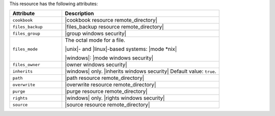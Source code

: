 .. The contents of this file are included in multiple topics.
.. This file should not be changed in a way that hinders its ability to appear in multiple documentation sets.

This resource has the following attributes:

.. list-table::
   :widths: 150 450
   :header-rows: 1

   * - Attribute
     - Description
   * - ``cookbook``
     - |cookbook resource remote_directory|
   * - ``files_backup``
     - |files_backup resource remote_directory|
   * - ``files_group``
     - |group windows security|
   * - ``files_mode``
     - The octal mode for a file.
       
       |unix|- and |linux|-based systems: |mode *nix|
       
       |windows|: |mode windows security|
   * - ``files_owner``
     - |owner windows security|
   * - ``inherits``
     - |windows| only. |inherits windows security| Default value: ``true``.
   * - ``path``
     - |path resource remote_directory|
   * - ``overwrite``
     - |overwrite resource remote_directory|
   * - ``purge``
     - |purge resource remote_directory|
   * - ``rights``
     - |windows| only. |rights windows security|
   * - ``source``
     - |source resource remote_directory|
